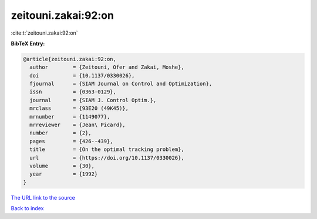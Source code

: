 zeitouni.zakai:92:on
====================

:cite:t:`zeitouni.zakai:92:on`

**BibTeX Entry:**

.. code-block:: bibtex

   @article{zeitouni.zakai:92:on,
     author        = {Zeitouni, Ofer and Zakai, Moshe},
     doi           = {10.1137/0330026},
     fjournal      = {SIAM Journal on Control and Optimization},
     issn          = {0363-0129},
     journal       = {SIAM J. Control Optim.},
     mrclass       = {93E20 (49K45)},
     mrnumber      = {1149077},
     mrreviewer    = {Jean\ Picard},
     number        = {2},
     pages         = {426--439},
     title         = {On the optimal tracking problem},
     url           = {https://doi.org/10.1137/0330026},
     volume        = {30},
     year          = {1992}
   }

`The URL link to the source <https://doi.org/10.1137/0330026>`__


`Back to index <../By-Cite-Keys.html>`__
